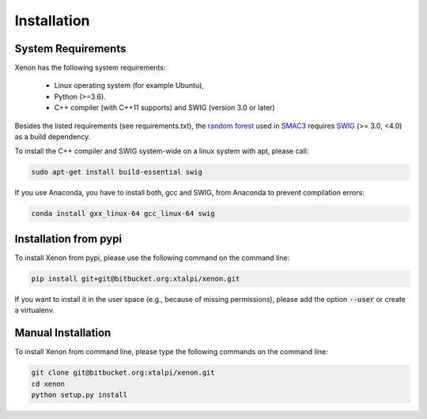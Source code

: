 Installation
============

.. _requirements:

System Requirements
------------

Xenon has the following system requirements:

  * Linux operating system (for example Ubuntu),
  * Python (>=3.6).
  * C++ compiler (with C++11 supports) and SWIG (version 3.0 or later)

Besides the listed requirements (see requirements.txt), the `random forest <https://github.com/automl/random_forest_run>`_
used in `SMAC3 <https://github.com/automl/SMAC3>`_ requires
`SWIG <http://www.swig.org/>`_ (>= 3.0, <4.0) as a build dependency.

To install the C++ compiler and SWIG system-wide on a linux system with apt,
please call:

.. code-block:: bash

    sudo apt-get install build-essential swig

If you use Anaconda, you have to install both, gcc and SWIG, from Anaconda to
prevent compilation errors:

.. code-block:: bash

    conda install gxx_linux-64 gcc_linux-64 swig

.. _installation_pypi:

Installation from pypi
----------------------
To install Xenon from pypi, please use the following command on the command
line:

.. code-block:: bash

    pip install git+git@bitbucket.org:xtalpi/xenon.git
    
If you want to install it in the user space (e.g., because of missing
permissions), please add the option :code:`--user` or create a virtualenv.

.. _manual_installation:

Manual Installation
-------------------
To install Xenon from command line, please type the following commands on the
command line:

.. code-block:: bash

    git clone git@bitbucket.org:xtalpi/xenon.git
    cd xenon
    python setup.py install
